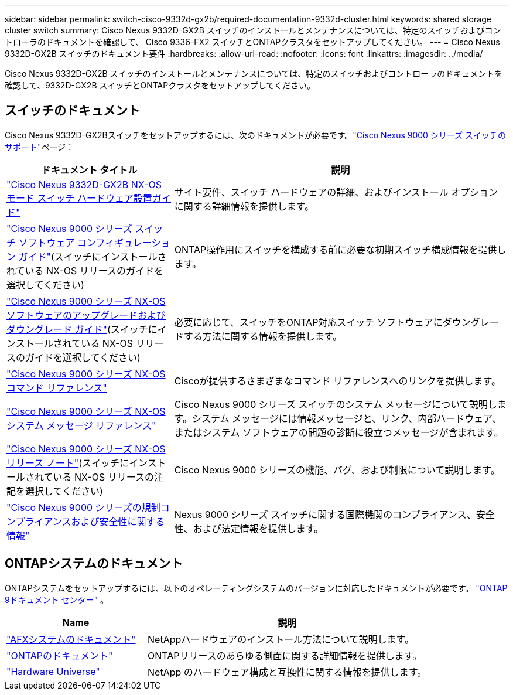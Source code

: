 ---
sidebar: sidebar 
permalink: switch-cisco-9332d-gx2b/required-documentation-9332d-cluster.html 
keywords: shared storage cluster switch 
summary: Cisco Nexus 9332D-GX2B スイッチのインストールとメンテナンスについては、特定のスイッチおよびコントローラのドキュメントを確認して、 Cisco 9336-FX2 スイッチとONTAPクラスタをセットアップしてください。 
---
= Cisco Nexus 9332D-GX2B スイッチのドキュメント要件
:hardbreaks:
:allow-uri-read: 
:nofooter: 
:icons: font
:linkattrs: 
:imagesdir: ../media/


[role="lead"]
Cisco Nexus 9332D-GX2B スイッチのインストールとメンテナンスについては、特定のスイッチおよびコントローラのドキュメントを確認して、9332D-GX2B スイッチとONTAPクラスタをセットアップしてください。



== スイッチのドキュメント

Cisco Nexus 9332D-GX2Bスイッチをセットアップするには、次のドキュメントが必要です。link:https://www.cisco.com/c/en/us/support/switches/nexus-9000-series-switches/series.html["Cisco Nexus 9000 シリーズ スイッチのサポート"^]ページ：

[cols="1,2"]
|===
| ドキュメント タイトル | 説明 


 a| 
link:https://www.cisco.com/c/en/us/td/docs/dcn/hw/nx-os/nexus9000/9332d-gx2b/cisco-nexus-9332d-gx2b-nx-os-mode-switch-hardware-installation-guide/m_installing-the-switch-chassis-new-1ru-rack-mount.html["Cisco Nexus 9332D-GX2B NX-OS モード スイッチ ハードウェア設置ガイド"^]
 a| 
サイト要件、スイッチ ハードウェアの詳細、およびインストール オプションに関する詳細情報を提供します。



 a| 
link:https://www.cisco.com/c/en/us/support/switches/nexus-9000-series-switches/products-installation-and-configuration-guides-list.html["Cisco Nexus 9000 シリーズ スイッチ ソフトウェア コンフィギュレーション ガイド"^](スイッチにインストールされている NX-OS リリースのガイドを選択してください)
 a| 
ONTAP操作用にスイッチを構成する前に必要な初期スイッチ構成情報を提供します。



 a| 
link:https://www.cisco.com/c/en/us/td/docs/dcn/nx-os/nexus9000/101x/upgrade/cisco-nexus-9000-nx-os-software-upgrade-downgrade-guide-101x.html["Cisco Nexus 9000 シリーズ NX-OS ソフトウェアのアップグレードおよびダウングレード ガイド"^](スイッチにインストールされている NX-OS リリースのガイドを選択してください)
 a| 
必要に応じて、スイッチをONTAP対応スイッチ ソフトウェアにダウングレードする方法に関する情報を提供します。



 a| 
link:https://www.cisco.com/c/en/us/td/docs/dcn/nx-os/nexus9000/102x/command-reference/config/b_n9k_config_commands_1021.html["Cisco Nexus 9000 シリーズ NX-OS コマンド リファレンス"^]
 a| 
Ciscoが提供するさまざまなコマンド リファレンスへのリンクを提供します。



 a| 
link:https://www.cisco.com/c/en/us/support/switches/nexus-9000-series-switches/products-system-message-guides-list.html["Cisco Nexus 9000 シリーズ NX-OS システム メッセージ リファレンス"^]
 a| 
Cisco Nexus 9000 シリーズ スイッチのシステム メッセージについて説明します。システム メッセージには情報メッセージと、リンク、内部ハードウェア、またはシステム ソフトウェアの問題の診断に役立つメッセージが含まれます。



 a| 
link:https://www.cisco.com/c/en/us/support/switches/nexus-9000-series-switches/products-release-notes-list.html["Cisco Nexus 9000 シリーズ NX-OS リリース ノート"^](スイッチにインストールされている NX-OS リリースの注記を選択してください)
 a| 
Cisco Nexus 9000 シリーズの機能、バグ、および制限について説明します。



 a| 
link:https://www.cisco.com/c/en/us/td/docs/switches/datacenter/mds9000/hw/regulatory/compliance/RCSI.html?dtid=osscdc000283&linkclickid=srch["Cisco Nexus 9000 シリーズの規制コンプライアンスおよび安全性に関する情報"^]
 a| 
Nexus 9000 シリーズ スイッチに関する国際機関のコンプライアンス、安全性、および法定情報を提供します。

|===


== ONTAPシステムのドキュメント

ONTAPシステムをセットアップするには、以下のオペレーティングシステムのバージョンに対応したドキュメントが必要です。 https://docs.netapp.com/ontap-9/index.jsp["ONTAP 9ドキュメント センター"^] 。

[cols="1,2"]
|===
| Name | 説明 


 a| 
https://docs.netapp.com/us-en/ontap-afx/index.html["AFXシステムのドキュメント"^]
 a| 
NetAppハードウェアのインストール方法について説明します。



 a| 
https://docs.netapp.com/us-en/ontap-family/["ONTAPのドキュメント"^]
 a| 
ONTAPリリースのあらゆる側面に関する詳細情報を提供します。



 a| 
https://hwu.netapp.com["Hardware Universe"^]
 a| 
NetApp のハードウェア構成と互換性に関する情報を提供します。

|===